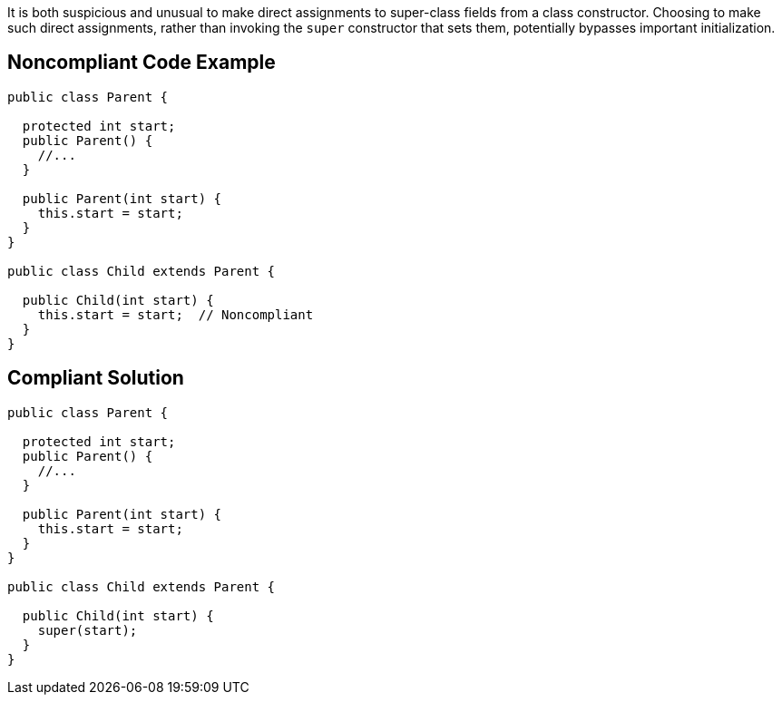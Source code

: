 It is both suspicious and unusual to make direct assignments to super-class fields from a class constructor. Choosing to make such direct assignments, rather than invoking the ``++super++`` constructor that sets them, potentially bypasses important initialization.


== Noncompliant Code Example

[source,text]
----
public class Parent {

  protected int start;
  public Parent() {
    //...
  }

  public Parent(int start) {
    this.start = start;
  }
}

public class Child extends Parent {

  public Child(int start) {
    this.start = start;  // Noncompliant
  }
}
----


== Compliant Solution

[source,text]
----
public class Parent {

  protected int start;
  public Parent() {
    //...
  }

  public Parent(int start) {
    this.start = start;
  }
}

public class Child extends Parent {

  public Child(int start) {
    super(start);
  }
}
----

